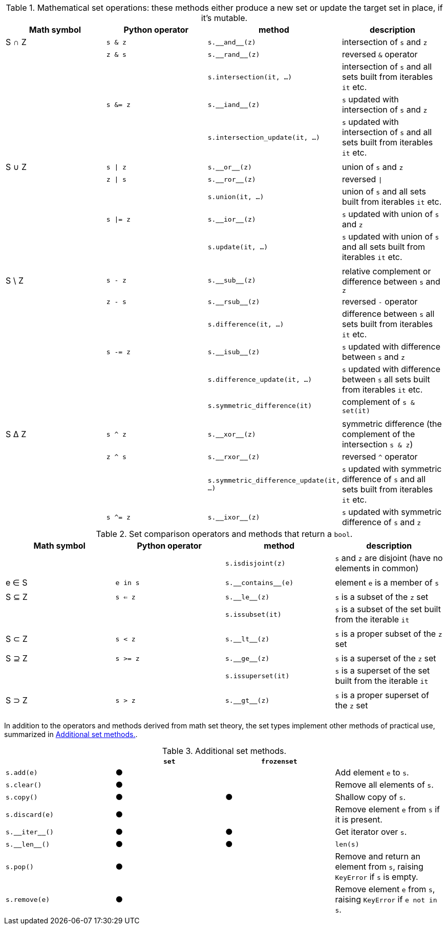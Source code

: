 [[set_operators_tbl]]
.Mathematical set operations: these methods either produce a new set or update the target set in place, if it's mutable.
[options="header"]
|=====================================================================================================================================================================================
|Math symbol|Python operator| method                           | description
|   S ∩ Z   | `s & z`  |                        `s.‗‗and‗‗(z)` | intersection of `s` and `z`
|           | `z & s`  |                       `s.‗‗rand‗‗(z)` | reversed `&` operator
|           |          |               `s.intersection(it, …)` | intersection of `s` and all sets built from iterables `it` etc.
|           | `s &= z` |                       `s.‗‗iand‗‗(z)` | `s` updated with intersection of `s` and `z`
|           |          |        `s.intersection_update(it, …)` | `s` updated with intersection of `s` and all sets built from iterables `it` etc.
||||
|   S ∪ Z   | `s \| z` |                         `s.‗‗or‗‗(z)` | union of `s` and `z`
|           | `z \| s` |                        `s.‗‗ror‗‗(z)` | reversed `\|`
|           |          |                      `s.union(it, …)` | union of `s` and all sets built from iterables `it` etc.
|           | `s \|= z`|                        `s.‗‗ior‗‗(z)` | `s` updated with union of `s` and `z`
|           |          |                     `s.update(it, …)` | `s` updated with union of `s` and all sets built from iterables `it` etc.
||||
|  S \ Z    | `s - z`  |                        `s.‗‗sub‗‗(z)` | relative complement or difference between `s` and `z`
|           | `z - s`  |                       `s.‗‗rsub‗‗(z)` | reversed `-` operator
|           |          |                 `s.difference(it, …)` | difference between `s` all sets built from iterables `it` etc.
|           | `s -= z` |                       `s.‗‗isub‗‗(z)` | `s` updated with difference between `s` and `z`
|           |          |          `s.difference_update(it, …)` | `s` updated with difference between `s` all sets built from iterables `it` etc.
|           |          |          `s.symmetric_difference(it)` | complement of `s & set(it)`
||||
|   S ∆ Z   | `s ^ z`  |                        `s.‗‗xor‗‗(z)` | symmetric difference (the complement of the intersection `s & z`)
|           | `z ^ s`  |                       `s.‗‗rxor‗‗(z)` | reversed `^` operator
|           |          |`s.symmetric_difference_update(it, …)` | `s` updated with symmetric difference of `s` and all sets built from iterables `it` etc.
|           | `s ^= z` |                       `s.‗‗ixor‗‗(z)` | `s` updated with symmetric difference of `s` and `z`
|=====================================================================================================================================================================================



[[set_comparison_tbl]]
.Set comparison operators and methods that return a `bool`.
[options="header"]
|===============================================================================================================
|Math symbol|Python operator| method              | description
|           |               |   `s.isdisjoint(z)` | `s` and `z` are disjoint (have no elements in common)
||||
|   e ∈ S   | `e in s`      | `s.‗‗contains‗‗(e)` | element `e` is a member of `s`
||||
|   S ⊆ Z   | `s <= z`      |       `s.‗‗le‗‗(z)` | `s` is a subset of the `z` set
|           |               |    `s.issubset(it)` | `s` is a subset of the set built from the iterable `it`
||||
|   S ⊂ Z   | `s < z`       |       `s.‗‗lt‗‗(z)` | `s` is a proper subset of the `z` set
||||
|   S ⊇ Z   | `s >= z`      |       `s.‗‗ge‗‗(z)` | `s` is a superset of the `z` set
|           |               |  `s.issuperset(it)` | `s` is a superset of the set built from the iterable `it`
||||
|   S ⊃ Z   | `s > z`       |       `s.‗‗gt‗‗(z)` | `s` is a proper superset of the `z` set
||||
|===============================================================================================================


In addition to the operators and methods derived from math set theory, the set types implement other methods of practical use, summarized in <<set_methods_tbl>>.

[[set_methods_tbl]]
.Additional set methods.
[options="header"]
|===================================================================================================================
|                   |`set`|`frozenset`|
|        `s.add(e)` |  ●  |           | Add element `e` to `s`.
|       `s.clear()` |  ●  |           | Remove all elements of `s`.
|        `s.copy()` |  ●  |     ●     | Shallow copy of `s`.
|    `s.discard(e)` |  ●  |           | Remove element `e` from `s` if it is present.
|    `s.‗‗iter‗‗()` |  ●  |     ●     | Get iterator over `s`.
|     `s.‗‗len‗‗()` |  ●  |     ●     | `len(s)`
|         `s.pop()` |  ●  |           | Remove and return an element from `s`, raising `KeyError` if `s` is empty.
|     `s.remove(e)` |  ●  |           | Remove element `e` from `s`, raising `KeyError` if `e not in s`.
|===================================================================================================================

